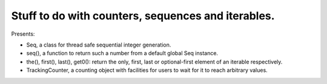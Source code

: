 Stuff to do with counters, sequences and iterables.
---------------------------------------------------

Presents:

* Seq, a class for thread safe sequential integer generation.

* seq(), a function to return such a number from a default global Seq instance.

* the(), first(), last(), get0(): return the only, first, last or optional-first element of an iterable respectively.

* TrackingCounter, a counting object with facilities for users to wait for it to reach arbitrary values.
